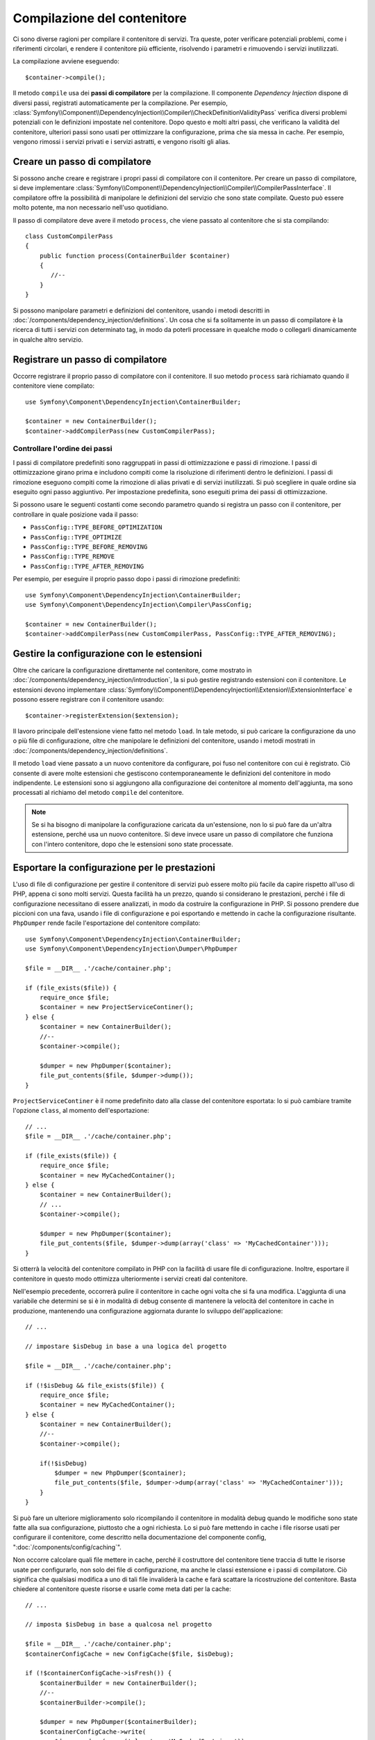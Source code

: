 ﻿.. index::
   single: Dependency Injection; Compilazione

Compilazione del contenitore
============================

Ci sono diverse ragioni per compilare il contenitore di servizi. Tra queste, poter
verificare potenziali problemi, come i riferimenti circolari, e rendere il contenitore più
efficiente, risolvendo i parametri e rimuovendo i servizi
inutilizzati.

La compilazione avviene eseguendo::

    $container->compile();

Il metodo ``compile`` usa dei **passi di compilatore** per la compilazione. Il componente
*Dependency Injection* dispone di diversi passi, registrati automaticamente per la
compilazione. Per esempio, :class:`Symfony\\Component\\DependencyInjection\\Compiler\\CheckDefinitionValidityPass`
verifica diversi problemi potenziali con le definizioni impostate nel
contenitore. Dopo questo e molti altri passi, che verificano la validità del
contenitore, ulteriori passi sono usati per ottimizzare la configurazione, prima che sia
messa in cache. Per esempio, vengono rimossi i servizi privati e i servizi astratti, e
vengono risolti gli alias.

Creare un passo di compilatore
------------------------------

Si possono anche creare e registrare i propri passi di compilatore con il contenitore.
Per creare un passo di compilatore, si deve implementare
:class:`Symfony\\Component\\DependencyInjection\\Compiler\\CompilerPassInterface`. Il
compilatore offre la possibilità di manipolare le definizioni del servizio che sono state
compilate. Questo può essere molto potente, ma non necessario nell'uso quotidiano.

Il passo di compilatore deve avere il metodo ``process``, che viene passato al contenitore
che si sta compilando::

    class CustomCompilerPass
    {
        public function process(ContainerBuilder $container)
        {
           //--
        }
    }

Si possono manipolare parametri e definizioni del contenitore, usando i metodi descritti
in :doc:`/components/dependency_injection/definitions`. Un cosa che si fa solitamente in
un passo di compilatore è la ricerca di tutti i servizi con determinato tag, in modo
da poterli processare in quealche modo o collegarli dinamicamente in qualche
altro servizio.

Registrare un passo di compilatore
----------------------------------

Occorre registrare il proprio passo di compilatore con il contenitore. Il suo metodo ``process``
sarà richiamato quando il contenitore viene compilato::

    use Symfony\Component\DependencyInjection\ContainerBuilder;

    $container = new ContainerBuilder();
    $container->addCompilerPass(new CustomCompilerPass);

Controllare l'ordine dei passi
~~~~~~~~~~~~~~~~~~~~~~~~~~~~~~

I passi di compilatore predefiniti sono raggruppati in passi di ottimizzazione e passi di
rimozione. I passi di ottimizzazione girano prima e includono compiti come la risoluzione
di riferimenti dentro le definizioni. I passi di rimozione eseguono compiti come la
rimozione di alias privati e di servizi inutilizzati. Si può scegliere in quale ordine
sia eseguito ogni passo aggiuntivo. Per impostazione predefinita, sono eseguiti prima dei passi di ottimizzazione.

Si possono usare le seguenti costanti come secondo parametro quando si registra un
passo con il contenitore, per controllare in quale posizione vada il passo:

* ``PassConfig::TYPE_BEFORE_OPTIMIZATION``
* ``PassConfig::TYPE_OPTIMIZE``
* ``PassConfig::TYPE_BEFORE_REMOVING``
* ``PassConfig::TYPE_REMOVE``
* ``PassConfig::TYPE_AFTER_REMOVING``

Per esempio, per eseguire il proprio passo dopo i passi di rimozione predefiniti::

    use Symfony\Component\DependencyInjection\ContainerBuilder;
    use Symfony\Component\DependencyInjection\Compiler\PassConfig;

    $container = new ContainerBuilder();
    $container->addCompilerPass(new CustomCompilerPass, PassConfig::TYPE_AFTER_REMOVING);


Gestire la configurazione con le estensioni
-------------------------------------------

Oltre che caricare la configurazione direttamente nel contenitore, come mostrato in
:doc:`/components/dependency_injection/introduction`, la si può gestire registrando
estensioni con il contenitore. Le estensioni devono implementare :class:`Symfony\\Component\\DependencyInjection\\Extension\\ExtensionInterface`
e possono essere registrare con il contenitore usando::

    $container->registerExtension($extension);

Il lavoro principale dell'estensione viene fatto nel metodo ``load``. In tale metodo, si
può caricare la configurazione da uno o più file di configurazione, oltre che manipolare
le definizioni del contenitore, usando i metodi mostrati in :doc:`/components/dependency_injection/definitions`. 

Il metodo ``load`` viene passato a un nuovo contenitore da configurare, poi fuso nel
contenitore con cui è registrato. Ciò consente di avere molte estensioni che gestiscono
contemporaneamente le definizioni del contenitore in modo indipendente.
Le estensioni sono si aggiungono alla configurazione dei contenitore al momento
dell'aggiunta, ma sono processati al richiamo del metodo ``compile`` del contenitore.

.. note::

    Se si ha bisogno di manipolare la configurazione caricata da un'estensione, non lo si
    può fare da un'altra estensione, perché usa un nuovo contenitore.
    Si deve invece usare un passo di compilatore che funziona con l'intero contenitore,
    dopo che le estensioni sono state processate.

Esportare la configurazione per le prestazioni
----------------------------------------------

L'uso di file di configurazione per gestire il contenitore di servizi può essere molto più
facile da capire rispetto all'uso di PHP, appena ci sono molti servizi. Questa facilità
ha un prezzo, quando si considerano le prestazioni, perché i file di configurazione
necessitano di essere analizzati, in modo da costruire la configurazione in PHP. Si
possono prendere due piccioni con una fava, usando i file di configurazione e poi
esportando e mettendo in cache la configurazione risultante. ``PhpDumper`` rende
facile l'esportazione del contenitore compilato::

    use Symfony\Component\DependencyInjection\ContainerBuilder;
    use Symfony\Component\DependencyInjection\Dumper\PhpDumper

    $file = __DIR__ .'/cache/container.php';

    if (file_exists($file)) {
        require_once $file;
        $container = new ProjectServiceContiner();
    } else {
        $container = new ContainerBuilder();
        //--
        $container->compile();

        $dumper = new PhpDumper($container);
        file_put_contents($file, $dumper->dump());
    }

``ProjectServiceContiner`` è il nome predefinito dato alla classe del contenitore
esportata: lo si può cambiare tramite l'opzione ``class``, al momento
dell'esportazione::

    // ...
    $file = __DIR__ .'/cache/container.php';

    if (file_exists($file)) {
        require_once $file;
        $container = new MyCachedContainer();
    } else {
        $container = new ContainerBuilder();
        // ...
        $container->compile();

        $dumper = new PhpDumper($container);
        file_put_contents($file, $dumper->dump(array('class' => 'MyCachedContainer')));
    }

Si otterrà la velocità del contenitore compilato in PHP con la facilità di usare file di
configurazione. Inoltre, esportare il contenitore in questo modo ottimizza ulteriormente
i servizi creati dal contenitore.

Nell'esempio precedente, occorrerà pulire il contenitore in cache ogni volta
che si fa una modifica. L'aggiunta di una variabile che determini se si è in
modalità di debug consente di mantenere la velocità del contenitore in cache in
produzione, mantenendo una configurazione aggiornata durante lo sviluppo dell'applicazione::

    // ...

    // impostare $isDebug in base a una logica del progetto

    $file = __DIR__ .'/cache/container.php';

    if (!$isDebug && file_exists($file)) {
        require_once $file;
        $container = new MyCachedContainer();
    } else {
        $container = new ContainerBuilder();
        //--
        $container->compile();

        if(!$isDebug) 
            $dumper = new PhpDumper($container);
            file_put_contents($file, $dumper->dump(array('class' => 'MyCachedContainer')));
        }
    }

Si può fare un ulteriore miglioramento solo ricompilando il contenitore in modalità
debug quando le modifiche sono state fatte alla sua configurazione, piuttosto che a ogni
richiesta. Lo si può fare mettendo in cache i file risorse usati per configurare
il contenitore, come descritto nella documentazione del componente config,
":doc:`/components/config/caching`".

Non occorre calcolare quali file mettere in cache, perché il costruttore del contenitore
tiene traccia di tutte le risorse usate per configurarlo, non solo dei file di configurazione,
ma anche le classi estensione e i passi di compilatore. Ciò significa che qualsiasi
modifica a uno di tali file invaliderà la cache e farà scattare la ricostruzione
del contenitore. Basta chiedere al contenitore queste risorse e usarle
come meta dati per la cache::

    // ...

    // imposta $isDebug in base a qualcosa nel progetto

    $file = __DIR__ .'/cache/container.php';
    $containerConfigCache = new ConfigCache($file, $isDebug);

    if (!$containerConfigCache->isFresh()) {
        $containerBuilder = new ContainerBuilder();
        //--
        $containerBuilder->compile();

        $dumper = new PhpDumper($containerBuilder);
        $containerConfigCache->write(
            $dumper->dump(array('class' => 'MyCachedContainer')),
            $containerBuilder->getResources()
        );
    }

    require_once $file;
    $container = new MyCachedContainer();

Ora il contenitore in cache esportato viene usato indipendentemente dalla modalità di debug.
La differenza è che ``ConfigCache`` è impostato a debug con il secondo parametro del suo
costruttore. QUando la cache non è in debug, sarà sempre usato il contenitore in cache, se
esiste. In debug, viene scritto un file aggiuntivo di meta dati, con i timestamp di
tutti i file risorsa. Vengono poi verificate eventuali modifiche dei file, nel caso in cui
la cache debba essere considerata vecchia.
